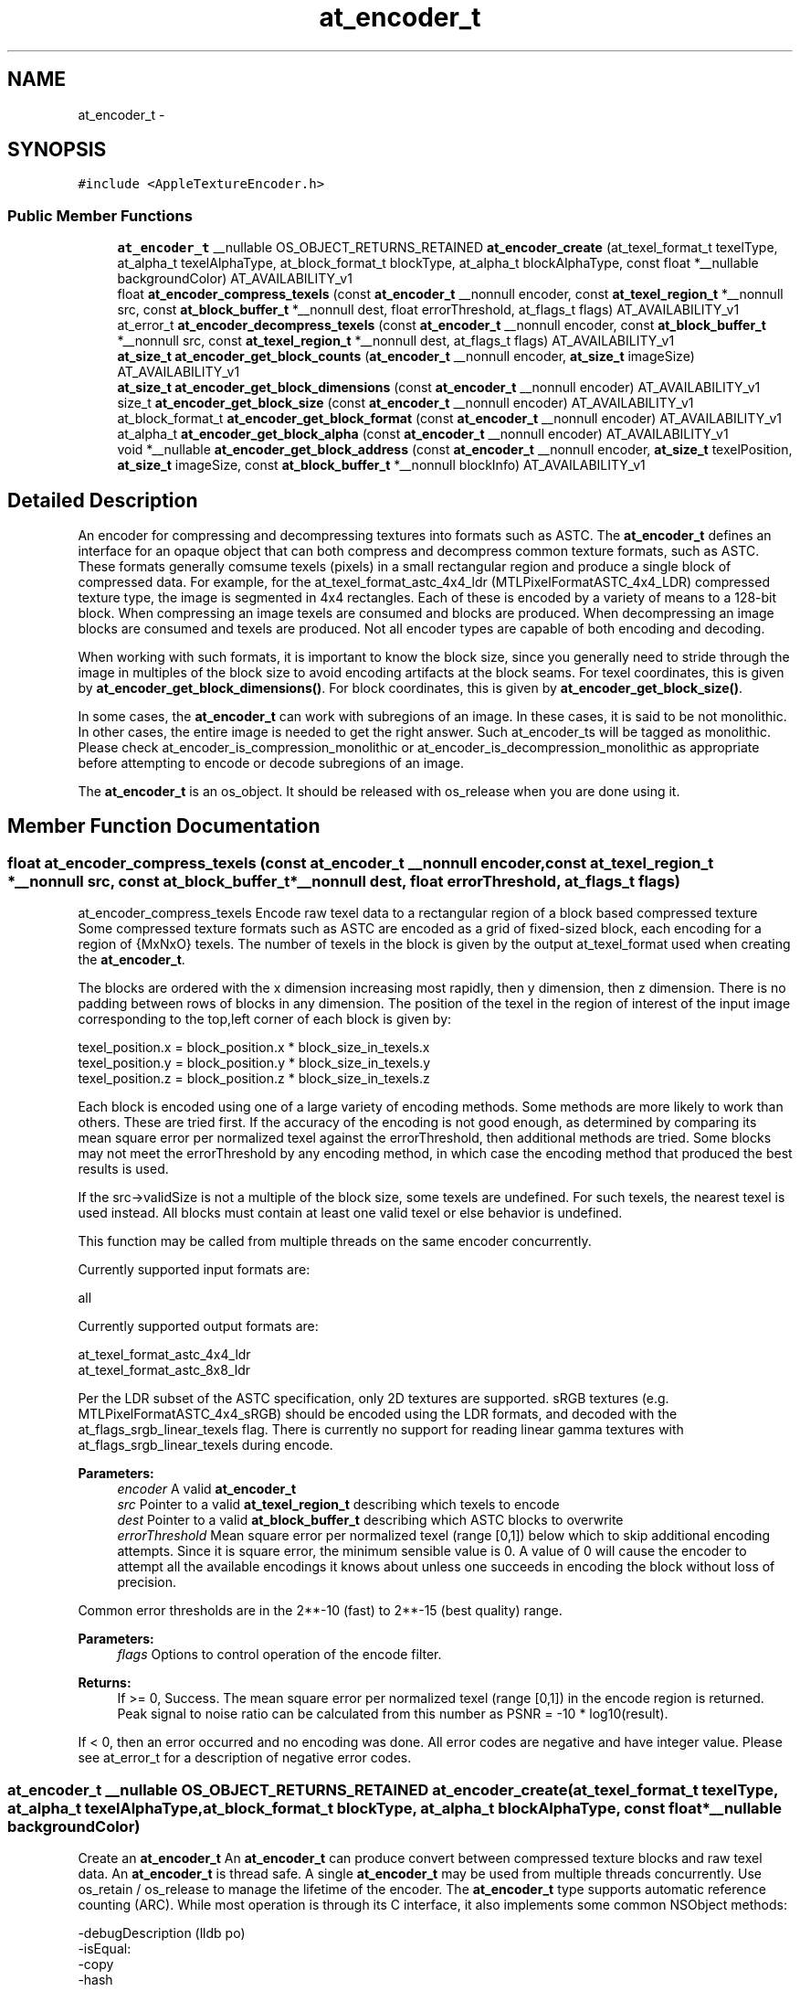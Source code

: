 .TH "at_encoder_t" 3 "Thu Jun 30 2016" "Version AppleTextureEncoder-1.12.9" "AppleTextureEncoder" \" -*- nroff -*-
.ad l
.nh
.SH NAME
at_encoder_t \- 
.SH SYNOPSIS
.br
.PP
.PP
\fC#include <AppleTextureEncoder\&.h>\fP
.SS "Public Member Functions"

.in +1c
.ti -1c
.RI "\fBat_encoder_t\fP __nullable OS_OBJECT_RETURNS_RETAINED \fBat_encoder_create\fP (at_texel_format_t texelType, at_alpha_t texelAlphaType, at_block_format_t blockType, at_alpha_t blockAlphaType, const float *__nullable backgroundColor) AT_AVAILABILITY_v1"
.br
.ti -1c
.RI "float \fBat_encoder_compress_texels\fP (const \fBat_encoder_t\fP __nonnull encoder, const \fBat_texel_region_t\fP *__nonnull src, const \fBat_block_buffer_t\fP *__nonnull dest, float errorThreshold, at_flags_t flags) AT_AVAILABILITY_v1"
.br
.ti -1c
.RI "at_error_t \fBat_encoder_decompress_texels\fP (const \fBat_encoder_t\fP __nonnull encoder, const \fBat_block_buffer_t\fP *__nonnull src, const \fBat_texel_region_t\fP *__nonnull dest, at_flags_t flags) AT_AVAILABILITY_v1"
.br
.ti -1c
.RI "\fBat_size_t\fP \fBat_encoder_get_block_counts\fP (\fBat_encoder_t\fP __nonnull encoder, \fBat_size_t\fP imageSize) AT_AVAILABILITY_v1"
.br
.ti -1c
.RI "\fBat_size_t\fP \fBat_encoder_get_block_dimensions\fP (const \fBat_encoder_t\fP __nonnull encoder) AT_AVAILABILITY_v1"
.br
.ti -1c
.RI "size_t \fBat_encoder_get_block_size\fP (const \fBat_encoder_t\fP __nonnull encoder) AT_AVAILABILITY_v1"
.br
.ti -1c
.RI "at_block_format_t \fBat_encoder_get_block_format\fP (const \fBat_encoder_t\fP __nonnull encoder) AT_AVAILABILITY_v1"
.br
.ti -1c
.RI "at_alpha_t \fBat_encoder_get_block_alpha\fP (const \fBat_encoder_t\fP __nonnull encoder) AT_AVAILABILITY_v1"
.br
.ti -1c
.RI "void *__nullable \fBat_encoder_get_block_address\fP (const \fBat_encoder_t\fP __nonnull encoder, \fBat_size_t\fP texelPosition, \fBat_size_t\fP imageSize, const \fBat_block_buffer_t\fP *__nonnull blockInfo) AT_AVAILABILITY_v1"
.br
.in -1c
.SH "Detailed Description"
.PP 
An encoder for compressing and decompressing textures into formats such as ASTC\&.  The \fBat_encoder_t\fP defines an interface for an opaque object that can both compress and decompress common texture formats, such as ASTC\&. These formats generally comsume texels (pixels) in a small rectangular region and produce a single block of compressed data\&. For example, for the at_texel_format_astc_4x4_ldr (MTLPixelFormatASTC_4x4_LDR) compressed texture type, the image is segmented in 4x4 rectangles\&. Each of these is encoded by a variety of means to a 128-bit block\&. When compressing an image texels are consumed and blocks are produced\&. When decompressing an image blocks are consumed and texels are produced\&. Not all encoder types are capable of both encoding and decoding\&.
.PP
When working with such formats, it is important to know the block size, since you generally need to stride through the image in multiples of the block size to avoid encoding artifacts at the block seams\&. For texel coordinates, this is given by \fBat_encoder_get_block_dimensions()\fP\&. For block coordinates, this is given by \fBat_encoder_get_block_size()\fP\&.
.PP
In some cases, the \fBat_encoder_t\fP can work with subregions of an image\&. In these cases, it is said to be not monolithic\&. In other cases, the entire image is needed to get the right answer\&. Such at_encoder_ts will be tagged as monolithic\&. Please check at_encoder_is_compression_monolithic or at_encoder_is_decompression_monolithic as appropriate before attempting to encode or decode subregions of an image\&.
.PP
The \fBat_encoder_t\fP is an os_object\&. It should be released with os_release when you are done using it\&. 
.SH "Member Function Documentation"
.PP 
.SS "float at_encoder_compress_texels (const \fBat_encoder_t\fP __nonnull encoder, const \fBat_texel_region_t\fP *__nonnull src, const \fBat_block_buffer_t\fP *__nonnull dest, float errorThreshold, at_flags_t flags)"
at_encoder_compress_texels  Encode raw texel data to a rectangular region of a block based compressed texture  Some compressed texture formats such as ASTC are encoded as a grid of fixed-sized block, each encoding for a region of {MxNxO} texels\&. The number of texels in the block is given by the output at_texel_format used when creating the \fBat_encoder_t\fP\&.
.PP
The blocks are ordered with the x dimension increasing most rapidly, then y dimension, then z dimension\&. There is no padding between rows of blocks in any dimension\&. The position of the texel in the region of interest of the input image corresponding to the top,left corner of each block is given by: 
.PP
.nf
texel_position.x = block_position.x * block_size_in_texels.x
texel_position.y = block_position.y * block_size_in_texels.y
texel_position.z = block_position.z * block_size_in_texels.z

.fi
.PP
.PP
Each block is encoded using one of a large variety of encoding methods\&. Some methods are more likely to work than others\&. These are tried first\&. If the accuracy of the encoding is not good enough, as determined by comparing its mean square error per normalized texel against the errorThreshold, then additional methods are tried\&. Some blocks may not meet the errorThreshold by any encoding method, in which case the encoding method that produced the best results is used\&.
.PP
If the src->validSize is not a multiple of the block size, some texels are undefined\&. For such texels, the nearest texel is used instead\&. All blocks must contain at least one valid texel or else behavior is undefined\&.
.PP
This function may be called from multiple threads on the same encoder concurrently\&.
.PP
Currently supported input formats are: 
.PP
.nf
all

.fi
.PP
.PP
Currently supported output formats are: 
.PP
.nf
at_texel_format_astc_4x4_ldr
at_texel_format_astc_8x8_ldr

.fi
.PP
.PP
Per the LDR subset of the ASTC specification, only 2D textures are supported\&. sRGB textures (e\&.g\&. MTLPixelFormatASTC_4x4_sRGB) should be encoded using the LDR formats, and decoded with the at_flags_srgb_linear_texels flag\&. There is currently no support for reading linear gamma textures with at_flags_srgb_linear_texels during encode\&.
.PP
\fBParameters:\fP
.RS 4
\fIencoder\fP A valid \fBat_encoder_t\fP 
.br
\fIsrc\fP Pointer to a valid \fBat_texel_region_t\fP describing which texels to encode 
.br
\fIdest\fP Pointer to a valid \fBat_block_buffer_t\fP describing which ASTC blocks to overwrite 
.br
\fIerrorThreshold\fP Mean square error per normalized texel (range [0,1]) below which to skip additional encoding attempts\&. Since it is square error, the minimum sensible value is 0\&. A value of 0 will cause the encoder to attempt all the available encodings it knows about unless one succeeds in encoding the block without loss of precision\&.
.RE
.PP
Common error thresholds are in the 2**-10 (fast) to 2**-15 (best quality) range\&.
.PP
\fBParameters:\fP
.RS 4
\fIflags\fP Options to control operation of the encode filter\&.
.RE
.PP
\fBReturns:\fP
.RS 4
If >= 0, Success\&. The mean square error per normalized texel (range [0,1]) in the encode region is returned\&. Peak signal to noise ratio can be calculated from this number as PSNR = -10 * log10(result)\&.
.RE
.PP
If < 0, then an error occurred and no encoding was done\&. All error codes are negative and have integer value\&. Please see at_error_t for a description of negative error codes\&. 
.SS "\fBat_encoder_t\fP __nullable OS_OBJECT_RETURNS_RETAINED at_encoder_create (at_texel_format_t texelType, at_alpha_t texelAlphaType, at_block_format_t blockType, at_alpha_t blockAlphaType, const float *__nullable backgroundColor)"
Create an \fBat_encoder_t\fP  An \fBat_encoder_t\fP can produce convert between compressed texture blocks and raw texel data\&. An \fBat_encoder_t\fP is thread safe\&. A single \fBat_encoder_t\fP may be used from multiple threads concurrently\&. Use os_retain / os_release to manage the lifetime of the encoder\&. The \fBat_encoder_t\fP type supports automatic reference counting (ARC)\&. While most operation is through its C interface, it also implements some common NSObject methods: 
.PP
.nf
-debugDescription       (lldb po)
-isEqual:
-copy
-hash

.fi
.PP
.PP
The encoder can do basic transformations to image alpha as part of the operation\&. In some cases, this can help prevent another pass on the data\&. In other cases, knowledge of the alpha in the image, particularly if it is at_alpha_opaque, can help improve compression speed and image fidelity\&.
.PP
\fBParameters:\fP
.RS 4
\fItexelType\fP The encoding of the uncompressed texel data, described by a \fBat_texel_region_t\fP\&. See description for supported types\&. 
.br
\fItexelAlphaType\fP The encoding of the alpha infomation in the uncompressed texel data 
.br
\fIblockType\fP The format of the compressed blocks\&. Indicates block size\&. See description for supported types\&. 
.br
\fIblockAlphaType\fP The encoding of the alpha in the compressed blocks\&. 
.br
\fIbackgroundColor\fP If the input image is not opaque and the output image is opaque (outAlpha = at_alpha_opaque), then the image will be made opaque by compositing it against a opaque background color prior to encoding\&. If NULL, then {0} is used\&. Memory pointed to by backgroundColor is copied by the function and may be released immediately after the function returns\&. The length of the background color array is the number of color (not alpha) channels in the input image\&. The order of the colors matches the color space\&. So for BGRA data, the order is R,G,B\&.
.RE
.PP
\fBReturns:\fP
.RS 4
A valid \fBat_encoder_t\fP or NULL if an error occurred\&. Retain/release with os_retain / os_release 
.RE
.PP

.SS "at_error_t at_encoder_decompress_texels (const \fBat_encoder_t\fP __nonnull encoder, const \fBat_block_buffer_t\fP *__nonnull src, const \fBat_texel_region_t\fP *__nonnull dest, at_flags_t flags)"
at_encoder_decompress_texels  Decompress a sequence of iamge blocks to texel data  Some compressed texture formats such as ASTC are encoded as a grid of fixed-sized block, each encoding for a region of {MxNxO} texels\&. The number of texels in the block is given by the output at_texel_format used when creating the \fBat_encoder_t\fP\&.
.PP
The blocks are ordered with the x dimension increasing most rapidly, then y dimension, then z dimension\&. There is no padding between rows of blocks in any dimension\&. The position of the texel in the region of interest of the input image corresponding to the top,left corner of each block is given by: 
.PP
.nf
texel_position.x = block_position.x * block_size_in_texels.x
texel_position.y = block_position.y * block_size_in_texels.y
texel_position.z = block_position.z * block_size_in_texels.z

.fi
.PP
.PP
If dest->validSize is not a multiple of the block size, Only the region covered by the dest->validSize will be overwritten\&.
.PP
This function may be called from multiple threads on the same encoder concurrently\&.
.PP
Currently supported input formats are: 
.PP
.nf
all ASTC

.fi
.PP
.PP
Currently supported output formats are: 
.PP
.nf
all

.fi
.PP
.PP
Per the LDR subset of the ASTC specification, only 2D textures are supported\&. sRGB textures (e\&.g\&. MTLPixelFormatASTC_4x4_sRGB) should be decoded using the LDR formats in conjunction with the at_flags_srgb_linear_texels flag\&.
.PP
\fBParameters:\fP
.RS 4
\fIencoder\fP A valid \fBat_encoder_t\fP 
.br
\fIsrc\fP Pointer to a valid \fBat_block_buffer_t\fP describing which blocks to read 
.br
\fIdest\fP Pointer to a valid \fBat_texel_region_t\fP describing which texels to overwrite
.br
\fIflags\fP Options to control operation of the decode filter\&.
.RE
.PP
\fBReturns:\fP
.RS 4
If >= 0, Success\&. The mean square error per normalized texel (range [0,1]) in the encode region is returned\&. Peak signal to noise ratio can be calculated from this number as PSNR = -10 * log10(result)\&.
.RE
.PP
If < 0, then an error occurred and no encoding was done\&. All error codes are negative and have integer value\&. Please see at_error_t for a description of each negative error code\&. 
.SS "void *__nullable at_encoder_get_block_address (const \fBat_encoder_t\fP __nonnull encoder, \fBat_size_t\fP texelPosition, \fBat_size_t\fP imageSize, const \fBat_block_buffer_t\fP *__nonnull blockInfo)"
Convenience method to find the position of an encoded block based on texel position 
.PP
\fBParameters:\fP
.RS 4
\fIencoder\fP The \fBat_encoder_t\fP 
.br
\fItexelPosition\fP An offset into the source image, in texels\&. If offset is not a multiple of the block size, it will be rounded down\&. 
.br
\fIimageSize\fP The size of the image in texels 
.br
\fIblockInfo\fP A valid pointer to the storage where the ASTC blocks are kept 
.RE
.PP
\fBReturns:\fP
.RS 4
A pointer to the block containing the texel\&. 
.RE
.PP

.SS "at_alpha_t at_encoder_get_block_alpha (const \fBat_encoder_t\fP __nonnull encoder)"
at_encoder_get_block_alpha  Get the alpha type of the compressed blocks 
.PP
\fBParameters:\fP
.RS 4
\fIencoder\fP The \fBat_encoder_t\fP 
.RE
.PP
\fBReturns:\fP
.RS 4
The alpha type of the compressed blocks 
.RE
.PP

.SS "\fBat_size_t\fP at_encoder_get_block_counts (\fBat_encoder_t\fP __nonnull encoder, \fBat_size_t\fP imageSize)"
at_encoder_get_block_counts  Return the number of blocks needed to hold the encoded image size\&. 
.PP
\fBParameters:\fP
.RS 4
\fIencoder\fP The \fBat_encoder_t\fP 
.br
\fIimageSize\fP A pointer to a valid \fBat_size_t\fP giving the size of the input image in texels 
.RE
.PP
\fBReturns:\fP
.RS 4
The size of the raw encoded ASTC image data in ATEASTCBlocks in each dimension\&. In a ASTC file, there is no padding between consecutive rows or slices\&. 
.RE
.PP

.SS "\fBat_size_t\fP at_encoder_get_block_dimensions (const \fBat_encoder_t\fP __nonnull encoder)"
at_encoder_get_block_dimensions  Get the size of block in the encoded image 
.PP
\fBParameters:\fP
.RS 4
\fIencoder\fP The \fBat_encoder_t\fP 
.RE
.PP
\fBReturns:\fP
.RS 4
The size {x,y,z} in texels of each block in the encoded image\&. 
.RE
.PP

.SS "at_block_format_t at_encoder_get_block_format (const \fBat_encoder_t\fP __nonnull encoder)"
at_encoder_get_block_format  Get the image type of the encoded blocks 
.PP
\fBParameters:\fP
.RS 4
\fIencoder\fP The \fBat_encoder_t\fP 
.RE
.PP
\fBReturns:\fP
.RS 4
The image type of the output image\&. See also: at_block_format_to_MTLPixelFormat 
.RE
.PP

.SS "size_t at_encoder_get_block_size (const \fBat_encoder_t\fP __nonnull encoder)"
at_encoder_get_block_size  Get the size of block in the encoded image in bytes 
.PP
\fBParameters:\fP
.RS 4
\fIencoder\fP The \fBat_encoder_t\fP 
.RE
.PP
\fBReturns:\fP
.RS 4
The size in bytes of each block in the encoded image\&. 
.RE
.PP


.SH "Author"
.PP 
Generated automatically by Doxygen for AppleTextureEncoder from the source code\&.
